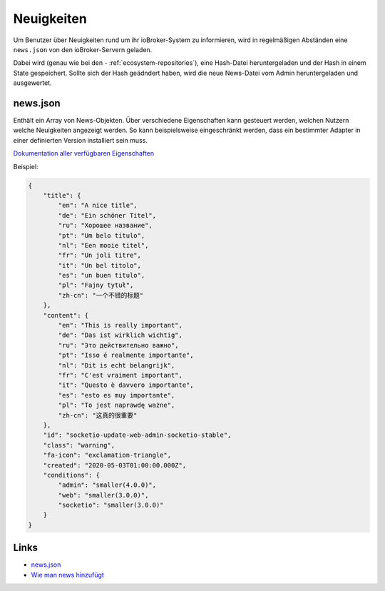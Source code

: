 .. _ecosystem-news:

Neuigkeiten
===========

Um Benutzer über Neuigkeiten rund um ihr ioBroker-System zu informieren, wird in regelmäßigen Abständen eine ``news.json`` von den ioBroker-Servern geladen.

Dabei wird (genau wie bei den - :ref:`ecosystem-repositories`), eine Hash-Datei heruntergeladen und der Hash in einem State gespeichert. Sollte sich der Hash geädndert haben, wird die neue News-Datei vom Admin heruntergeladen und ausgewertet.

news.json
---------

Enthält ein Array von News-Objekten. Über verschiedene Eigenschaften kann gesteuert werden, welchen Nutzern welche Neuigkeiten angezeigt werden. So kann beispielsweise eingeschränkt werden, dass ein bestimmter Adapter in einer definierten Version installiert sein muss.

`Dokumentation aller verfügbaren Eigenschaften <https://github.com/ioBroker/ioBroker.docs/blob/master/info/news.md>`_

Beispiel:

.. code:: json

    {
        "title": {
            "en": "A nice title",
            "de": "Ein schöner Titel",
            "ru": "Хорошее название",
            "pt": "Um belo título",
            "nl": "Een mooie titel",
            "fr": "Un joli titre",
            "it": "Un bel titolo",
            "es": "un buen titulo",
            "pl": "Fajny tytuł",
            "zh-cn": "一个不错的标题"
        },
        "content": {
            "en": "This is really important",
            "de": "Das ist wirklich wichtig",
            "ru": "Это действительно важно",
            "pt": "Isso é realmente importante",
            "nl": "Dit is echt belangrijk",
            "fr": "C'est vraiment important",
            "it": "Questo è davvero importante",
            "es": "esto es muy importante",
            "pl": "To jest naprawdę ważne",
            "zh-cn": "这真的很重要"
        },
        "id": "socketio-update-web-admin-socketio-stable",
        "class": "warning",
        "fa-icon": "exclamation-triangle",
        "created": "2020-05-03T01:00:00.000Z",
        "conditions": {
            "admin": "smaller(4.0.0)",
            "web": "smaller(3.0.0)",
            "socketio": "smaller(3.0.0)"
        }
    }

Links
-----

- `news.json <https://github.com/ioBroker/ioBroker.docs/blob/master/info/news.json>`_
- `Wie man news hinzufügt <https://github.com/ioBroker/ioBroker.docs/blob/master/info/news.md>`_
